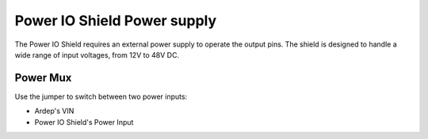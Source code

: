 .. _power_io_shield_power_supply:

Power IO Shield Power supply
############################

The Power IO Shield requires an external power supply to operate the output pins. The shield is designed to handle a wide range of input voltages, from 12V to 48V DC.

Power Mux
=========

Use the jumper to switch between two power inputs:

* Ardep's VIN
* Power IO Shield's Power Input
